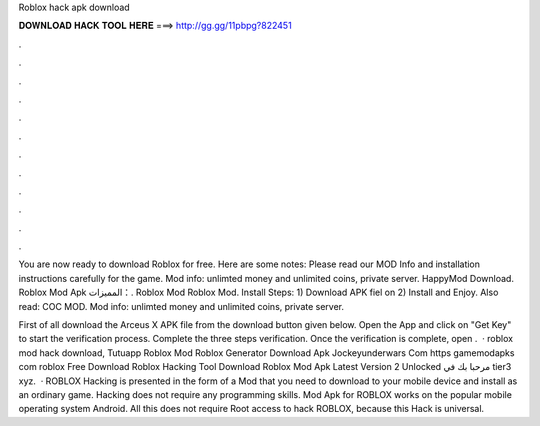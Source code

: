 Roblox hack apk download



𝐃𝐎𝐖𝐍𝐋𝐎𝐀𝐃 𝐇𝐀𝐂𝐊 𝐓𝐎𝐎𝐋 𝐇𝐄𝐑𝐄 ===> http://gg.gg/11pbpg?822451



.



.



.



.



.



.



.



.



.



.



.



.

You are now ready to download Roblox for free. Here are some notes: Please read our MOD Info and installation instructions carefully for the game. Mod info: unlimted money and unlimited coins, private server. HappyMod Download. Roblox‏ Mod Apk المميزات：. Roblox‏ Mod Roblox Mod. Install Steps: 1) Download APK fiel on  2) Install and Enjoy. Also read: COC MOD. Mod info: unlimted money and unlimited coins, private server.

First of all download the Arceus X APK file from the download button given below. Open the App and click on "Get Key" to start the verification process. Complete the three steps verification. Once the verification is complete, open .  · roblox mod hack download, Tutuapp Roblox Mod Roblox Generator Download Apk Jockeyunderwars Com https gamemodapks com roblox Free Download Roblox Hacking Tool Download Roblox Mod Apk Latest Version 2 Unlocked مرحبا بك في tier3 xyz.  · ROBLOX Hacking is presented in the form of a Mod that you need to download to your mobile device and install as an ordinary game. Hacking does not require any programming skills. Mod Apk for ROBLOX works on the popular mobile operating system Android. All this does not require Root access to hack ROBLOX, because this Hack is universal.
